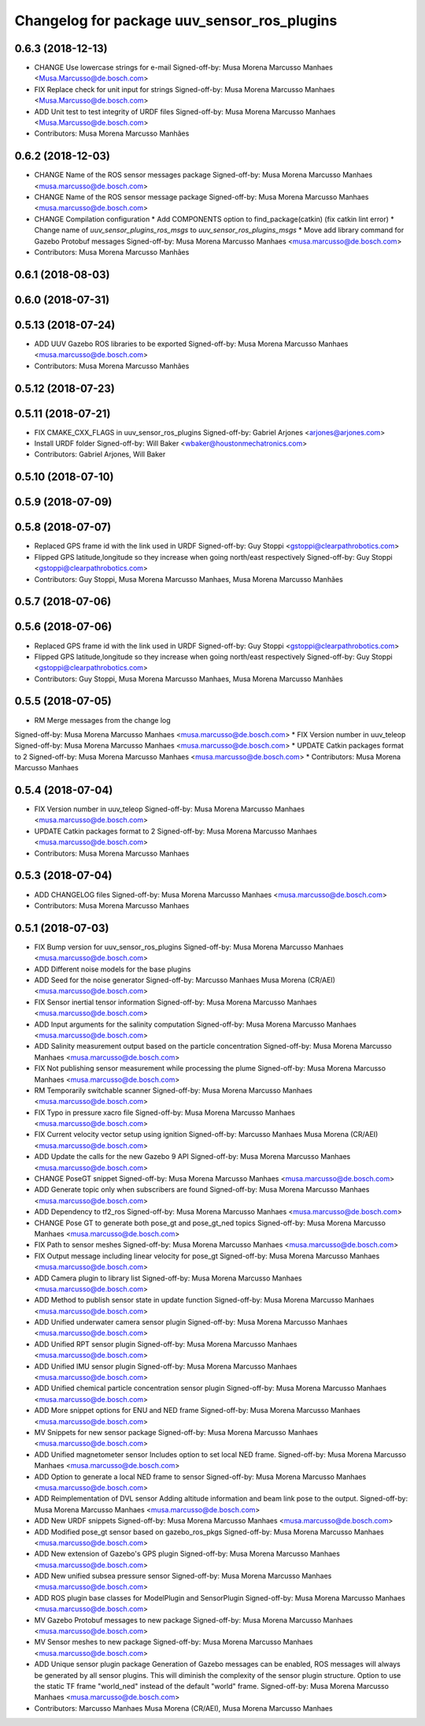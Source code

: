 ^^^^^^^^^^^^^^^^^^^^^^^^^^^^^^^^^^^^^^^^^^^^
Changelog for package uuv_sensor_ros_plugins
^^^^^^^^^^^^^^^^^^^^^^^^^^^^^^^^^^^^^^^^^^^^

0.6.3 (2018-12-13)
------------------
* CHANGE Use lowercase strings for e-mail
  Signed-off-by: Musa Morena Marcusso Manhaes <Musa.Marcusso@de.bosch.com>
* FIX Replace check for unit input for strings
  Signed-off-by: Musa Morena Marcusso Manhaes <Musa.Marcusso@de.bosch.com>
* ADD Unit test to test integrity of URDF files
  Signed-off-by: Musa Morena Marcusso Manhaes <Musa.Marcusso@de.bosch.com>
* Contributors: Musa Morena Marcusso Manhães

0.6.2 (2018-12-03)
------------------
* CHANGE Name of the ROS sensor messages package
  Signed-off-by: Musa Morena Marcusso Manhaes <musa.marcusso@de.bosch.com>
* CHANGE Name of the ROS sensor message package
  Signed-off-by: Musa Morena Marcusso Manhaes <musa.marcusso@de.bosch.com>
* CHANGE Compilation configuration
  * Add COMPONENTS option to find_package(catkin) (fix catkin lint error)
  * Change name of `uuv_sensor_plugins_ros_msgs`  to `uuv_sensor_ros_plugins_msgs`
  * Move add library command for Gazebo Protobuf messages
  Signed-off-by: Musa Morena Marcusso Manhaes <musa.marcusso@de.bosch.com>
* Contributors: Musa Morena Marcusso Manhães

0.6.1 (2018-08-03)
------------------

0.6.0 (2018-07-31)
------------------

0.5.13 (2018-07-24)
-------------------
* ADD UUV Gazebo ROS libraries to be exported
  Signed-off-by: Musa Morena Marcusso Manhaes <musa.marcusso@de.bosch.com>
* Contributors: Musa Morena Marcusso Manhães

0.5.12 (2018-07-23)
-------------------

0.5.11 (2018-07-21)
-------------------
* FIX CMAKE_CXX_FLAGS in uuv_sensor_ros_plugins
  Signed-off-by: Gabriel Arjones <arjones@arjones.com>
* Install URDF folder
  Signed-off-by: Will Baker <wbaker@houstonmechatronics.com>
* Contributors: Gabriel Arjones, Will Baker

0.5.10 (2018-07-10)
-------------------

0.5.9 (2018-07-09)
------------------

0.5.8 (2018-07-07)
------------------
* Replaced GPS frame id with the link used in URDF
  Signed-off-by: Guy Stoppi <gstoppi@clearpathrobotics.com>
* Flipped GPS latitude,longitude so they increase when going north/east respectively
  Signed-off-by: Guy Stoppi <gstoppi@clearpathrobotics.com>
* Contributors: Guy Stoppi, Musa Morena Marcusso Manhaes, Musa Morena Marcusso Manhães

0.5.7 (2018-07-06)
------------------

0.5.6 (2018-07-06)
------------------
* Replaced GPS frame id with the link used in URDF
  Signed-off-by: Guy Stoppi <gstoppi@clearpathrobotics.com>
* Flipped GPS latitude,longitude so they increase when going north/east respectively
  Signed-off-by: Guy Stoppi <gstoppi@clearpathrobotics.com>
* Contributors: Guy Stoppi, Musa Morena Marcusso Manhaes, Musa Morena Marcusso Manhães

0.5.5 (2018-07-05)
------------------
* RM Merge messages from the change log
Signed-off-by: Musa Morena Marcusso Manhaes <musa.marcusso@de.bosch.com>
* FIX Version number in uuv_teleop
Signed-off-by: Musa Morena Marcusso Manhaes <musa.marcusso@de.bosch.com>
* UPDATE Catkin packages format to 2
Signed-off-by: Musa Morena Marcusso Manhaes <musa.marcusso@de.bosch.com>
* Contributors: Musa Morena Marcusso Manhaes

0.5.4 (2018-07-04)
------------------
* FIX Version number in uuv_teleop
  Signed-off-by: Musa Morena Marcusso Manhaes <musa.marcusso@de.bosch.com>
* UPDATE Catkin packages format to 2
  Signed-off-by: Musa Morena Marcusso Manhaes <musa.marcusso@de.bosch.com>
* Contributors: Musa Morena Marcusso Manhaes

0.5.3 (2018-07-04)
------------------
* ADD CHANGELOG files
  Signed-off-by: Musa Morena Marcusso Manhaes <musa.marcusso@de.bosch.com>
* Contributors: Musa Morena Marcusso Manhaes

0.5.1 (2018-07-03)
------------------
* FIX Bump version for uuv_sensor_ros_plugins
  Signed-off-by: Musa Morena Marcusso Manhaes <musa.marcusso@de.bosch.com>
* ADD Different noise models for the base plugins
* ADD Seed for the noise generator
  Signed-off-by: Marcusso Manhaes Musa Morena (CR/AEI) <musa.marcusso@de.bosch.com>
* FIX Sensor inertial tensor information
  Signed-off-by: Musa Morena Marcusso Manhaes <musa.marcusso@de.bosch.com>
* ADD Input arguments for the salinity computation
  Signed-off-by: Musa Morena Marcusso Manhaes <musa.marcusso@de.bosch.com>
* ADD Salinity measurement output based on the particle concentration
  Signed-off-by: Musa Morena Marcusso Manhaes <musa.marcusso@de.bosch.com>
* FIX Not publishing sensor measurement while processing the plume
  Signed-off-by: Musa Morena Marcusso Manhaes <musa.marcusso@de.bosch.com>
* RM Temporarily switchable scanner
  Signed-off-by: Musa Morena Marcusso Manhaes <musa.marcusso@de.bosch.com>
* FIX Typo in pressure xacro file
  Signed-off-by: Musa Morena Marcusso Manhaes <musa.marcusso@de.bosch.com>
* FIX Current velocity vector setup using ignition
  Signed-off-by: Marcusso Manhaes Musa Morena (CR/AEI) <musa.marcusso@de.bosch.com>
* ADD Update the calls for the new Gazebo 9 API
  Signed-off-by: Musa Morena Marcusso Manhaes <musa.marcusso@de.bosch.com>
* CHANGE PoseGT snippet
  Signed-off-by: Musa Morena Marcusso Manhaes <musa.marcusso@de.bosch.com>
* ADD Generate topic only when subscribers are found
  Signed-off-by: Musa Morena Marcusso Manhaes <musa.marcusso@de.bosch.com>
* ADD Dependency to tf2_ros
  Signed-off-by: Musa Morena Marcusso Manhaes <musa.marcusso@de.bosch.com>
* CHANGE Pose GT to generate both pose_gt and pose_gt_ned topics
  Signed-off-by: Musa Morena Marcusso Manhaes <musa.marcusso@de.bosch.com>
* FIX Path to sensor meshes
  Signed-off-by: Musa Morena Marcusso Manhaes <musa.marcusso@de.bosch.com>
* FIX Output message including linear velocity for pose_gt
  Signed-off-by: Musa Morena Marcusso Manhaes <musa.marcusso@de.bosch.com>
* ADD Camera plugin to library list
  Signed-off-by: Musa Morena Marcusso Manhaes <musa.marcusso@de.bosch.com>
* ADD Method to publish sensor state in update function
  Signed-off-by: Musa Morena Marcusso Manhaes <musa.marcusso@de.bosch.com>
* ADD Unified underwater camera sensor plugin
  Signed-off-by: Musa Morena Marcusso Manhaes <musa.marcusso@de.bosch.com>
* ADD Unified RPT sensor plugin
  Signed-off-by: Musa Morena Marcusso Manhaes <musa.marcusso@de.bosch.com>
* ADD Unified IMU sensor plugin
  Signed-off-by: Musa Morena Marcusso Manhaes <musa.marcusso@de.bosch.com>
* ADD Unified chemical particle concentration sensor plugin
  Signed-off-by: Musa Morena Marcusso Manhaes <musa.marcusso@de.bosch.com>
* ADD More snippet options for ENU and NED frame
  Signed-off-by: Musa Morena Marcusso Manhaes <musa.marcusso@de.bosch.com>
* MV Snippets for new sensor package
  Signed-off-by: Musa Morena Marcusso Manhaes <musa.marcusso@de.bosch.com>
* ADD Unified magnetometer sensor
  Includes option to set local NED frame.
  Signed-off-by: Musa Morena Marcusso Manhaes <musa.marcusso@de.bosch.com>
* ADD Option to generate a local NED frame to sensor
  Signed-off-by: Musa Morena Marcusso Manhaes <musa.marcusso@de.bosch.com>
* ADD Reimplementation of DVL sensor
  Adding altitude information and beam link pose to the output.
  Signed-off-by: Musa Morena Marcusso Manhaes <musa.marcusso@de.bosch.com>
* ADD New URDF snippets
  Signed-off-by: Musa Morena Marcusso Manhaes <musa.marcusso@de.bosch.com>
* ADD Modified pose_gt sensor based on gazebo_ros_pkgs
  Signed-off-by: Musa Morena Marcusso Manhaes <musa.marcusso@de.bosch.com>
* ADD New extension of Gazebo's GPS plugin
  Signed-off-by: Musa Morena Marcusso Manhaes <musa.marcusso@de.bosch.com>
* ADD New unified subsea pressure sensor
  Signed-off-by: Musa Morena Marcusso Manhaes <musa.marcusso@de.bosch.com>
* ADD ROS plugin base classes for ModelPlugin and SensorPlugin
  Signed-off-by: Musa Morena Marcusso Manhaes <musa.marcusso@de.bosch.com>
* MV Gazebo Protobuf messages to new package
  Signed-off-by: Musa Morena Marcusso Manhaes <musa.marcusso@de.bosch.com>
* MV Sensor meshes to new package
  Signed-off-by: Musa Morena Marcusso Manhaes <musa.marcusso@de.bosch.com>
* ADD Unique sensor plugin package
  Generation of Gazebo messages can be enabled, ROS messages
  will always be generated by all sensor plugins.
  This will diminish the complexity of the sensor plugin structure.
  Option to use the static TF frame "world_ned" instead of the
  default "world" frame.
  Signed-off-by: Musa Morena Marcusso Manhaes <musa.marcusso@de.bosch.com>
* Contributors: Marcusso Manhaes Musa Morena (CR/AEI), Musa Morena Marcusso Manhaes
